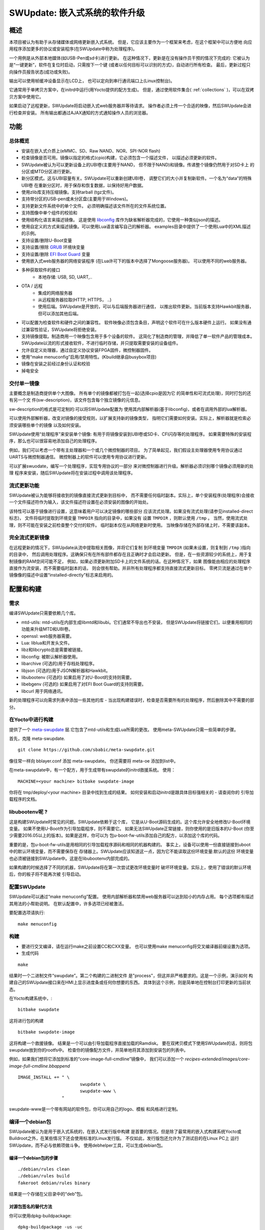 =============================================
SWUpdate: 嵌入式系统的软件升级
=============================================

概述
========

本项目被认为有助于从存储媒体或网络更新嵌入式系统。
但是，它应该主要作为一个框架来考虑，在这个框架中可以方便地
向应用程序添加更多的协议或安装程序(在SWUpdate中称为处理程序)。

一个用例是从外部本地媒体(如USB-Pen或sd卡)进行更新。
在这种情况下，更新是在没有操作员干预的情况下完成的:
它被认为是“一键更新”，软件在复位时启动，只需按下一个键
(或者以任何目标可以识别的方式)，自动进行所有检查。
最后，更新过程只向操作员报告状态(成功或失败)。

输出可以使用帧缓冲设备显示在LCD上，
也可以定向到串行通讯端口上(Linux控制台)。

它通常用于单拷贝方案中，在initrd中运行(用Yocto提供的配方生成)。
但是，通过使用软件集合( :ref:`collections` )，可以在双拷贝方案中使用它。

如果启动了远程更新，SWUpdate将启动嵌入式web服务器并等待请求。
操作者必须上传一个合适的映像，然后SWUpdate会进行检查并安装。
所有输出都通过AJAX通知的方式通知操作人员的浏览器。

功能
========

总体概览
----------------

- 安装在嵌入式介质上(eMMC、SD、Raw NAND、NOR、SPI-NOR flash)

- 检查镜像是否可用。镜像以指定的格式(cpio)构建，它必须包含一个描述文件，
  以描述必须更新的软件。

- SWUpdate被认为可以更新设备上的UBI卷(主要用于NAND，
  但不限于NAND)和镜像。传递整个镜像仍然用于对SD卡上
  的分区或MTD分区进行更新。

- 新分区模式。这与UBI容量有关。SWUpdate可以重新创建UBI卷，
  调整它们的大小并复制新软件。一个名为“data”的特殊UBI卷
  在重新分区时，用于保存和恢复数据，以保持好用户数据。

- 使用zlib库支持压缩镜像。支持tarball (tgz文件)。

- 支持带分区的USB-pen或未分区盘(主要用于Windows)。

- 支持更新文件系统中的单个文件。
  必须明确描述该文件所在的文件系统位置。

- 支持图像中单个组件的校验和

- 使用结构化语言来描述镜像。
  这是使用 libconfig_ 库作为缺省解析器完成的，它使用一种类似json的描述。

- 使用自定义的方式来描述镜像。可以使用Lua语言编写自己的解析器。
  examples目录中提供了一个使用Lua中的XML描述的示例。

- 支持设置/删除U-Boot变量

- 支持设置/擦除 `GRUB`_ 环境块变量

- 支持设置/删除 `EFI Boot Guard`_ 变量

- 使用嵌入式web服务器的网络安装程序
  (在Lua许可下的版本中选择了Mongoose服务器)。
  可以使用不同的web服务器。

- 多种获取软件的接口
       - 本地存储: USB, SD, UART,..

- OTA / 远程
       - 集成的网络服务器
       - 从远程服务器拉取(HTTP, HTTPS， ..)
       - 使用后端。SWUpdate是开放的，可以与后端服务器进行通信，
         以推出软件更新。当前版本支持Hawkbit服务器，
         但可以添加其他后端。

- 可以配置为检查软件和硬件之间的兼容性。
  软件映像必须包含条目，声明这个软件可在什么版本硬件上运行。
  如果没有通过兼容性验证，SWUpdate将拒绝安装。

- 支持镜像提取。制造商用一个映像包含用于多个设备的软件。
  这简化了制造商的管理，并降低了单一软件产品的管理成本。
  SWUpdate以流的形式接收软件，不进行临时存储，并只提取需要安装的设备组件。

- 允许自定义处理器，通过自定义协议安装FPGA固件，微控制器固件。

- 使用“make menuconfig”启用/禁用特性。(Kbuild继承自busybox项目)

- 镜像在安装之前经过身份认证和校验

- 掉电安全

.. _libconfig: http://www.hyperrealm.com/libconfig/
.. _GRUB: https://www.gnu.org/software/grub/manual/html_node/Environment-block.html
.. _EFI Boot Guard: https://github.com/siemens/efibootguard

交付单一镜像
---------------------

主要概念是制造商提供单个大图像。
所有单个的镜像都被打包在一起(选择cpio是因为它
的简单性和可流式处理)，同时打包的还有另一个文
件(sw-description)，该文件包含每个独立镜像的元信息。

sw-description的格式是可定制的:可以将SWUpdate配置为
使用其内部解析器(基于libconfig)，或者在调用外部的lua解析器。


.. image:: images/image_format.png

可以使用外部解析器，改变对镜像的接受规则，以扩展支持新的镜像类型，
指明它们需要如何安装。实际上，解析器就是检索必须安装哪些单个的镜像
以及如何安装。

SWUpdate使用“处理程序”来安装单个镜像:
有用于将镜像安装到UBI卷或SD卡、CFI闪存等的处理程序。
如果需要特殊的安装程序，那么也可以很容易地添加自己的处理程序。

例如，我们可以考虑一个带有主处理器和一个或几个微控制器的项目。
为了简单起见，我们假设主处理器使用专用协议通过UARTS与微控制器通信。
微控制器上的软件可以使用专用协议进行更新。

可以扩展swuodate，编写一个处理程序，实现专用协议的一部分
来对微控制器进行升级。解析器必须识别哪个镜像必须用新的处理
程序来安装，随后SWUpdate将在安装过程中调用该处理程序。

流式更新功能
-----------------

SWUpdate被认为能够将接收到的镜像直接流式更新到目标中，
而不需要任何临时副本。实际上，单个安装程序(处理程序)会接收
一个文件描述符作为输入，该文件描述符设置在必须安装的图像的开始处。

该特性可以基于镜像进行设置，这意味着用户可以决定镜像的哪些部分
应该流式处理。如果没有流式处理(请参见installed-direct标志)，
文件将临时提取到环境变量 ``TMPDIR`` 指向的目录中，如果没有
设置 ``TMPDIR`` ，则默认使用 ``/tmp`` 。
当然，使用流式处理，则不可能在安装之前检查整个交付的软件。
临时副本仅在从网络更新时使用。
当映像存储在外部存储上时，不需要该副本。

完全流式更新镜像
---------------------

在远程更新的情况下，SWUpdate从流中提取相关图像，并将它们复制
到环境变量 ``TMPDIR`` (如果未设置，则复制到 ``/tmp`` )指向的目录中，
然后调用处理程序。这确保只有在所有部件都存在且正确时才会启动更新。
但是，在一些资源较少的系统上，用于复制镜像的RAM空间可能不足，
例如，如果必须更新附加SD卡上的文件系统的话。在这种情况下，如果
图像能由相应的处理程序直接作为流安装，而不需要临时副本的话，
则会很有帮助。并非所有处理程序都支持直接流式更新目标。
零拷贝流是通过在单个镜像像的描述中设置“installed-directly”标志来启用的。

配置和构建
=======================

需求
------------

编译SWUpdate只需要依赖几个库。

- mtd-utils: mtd-utils在内部生成libmtd和libubi。它们通常不导出也不安装，
  但是SWUpdate将链接它们，以便重用相同的功能来升级MTD和UBI卷。
- openssl: web服务器需要。
- Lua: liblua和开发头文件。
- libz和libcrypto总是需要被链接。
- libconfig: 被默认解析器使用。
- libarchive (可选的)用于存档处理程序。
- libjson (可选的)用于JSON解析器和Hawkbit。
- libubootenv (可选的) 如果启用了对U-Boot的支持则需要。
- libebgenv (可选的) 如果启用了对EFI Boot Guard的支持则需要。
- libcurl 用于网络通讯。

新的处理程序可以向需求列表中添加一些其他的库 -
当出现构建错误时，检查是否需要所有的处理程序，然后删除其中不需要的部分。

在Yocto中进行构建
-------------------

提供了一个 meta-swupdate_ 层.它包含了mtd-utils和生成Lua所需的更改。
使用meta-SWUpdate只需一些简单的步骤。

首先，克隆 meta-swupdate.

::

        git clone https://github.com/sbabic/meta-swupdate.git

.. _meta-SWUpdate:  https://github.com/sbabic/meta-swupdate.git

像往常一样向 bblayer.conf 添加 meta-swupdate。
你还需要将 meta-oe 添加到list中。

在meta-swupdate中，有一个配方，用于生成带有swupdate的initrd救援系统。
使用：

::

	MACHINE=<your machine> bitbake swupdate-image

你将在 tmp/deploy/<your machine> 目录中找到生成的结果。
如何安装和启动initrd是跟具体目标强相关的 - 请查阅你的
引导加载程序的文档。

libubootenv呢 ?
------------------------

这是构建SWUpdate时常见的问题。SWUpdate依赖于这个库，
它是从U-Boot源码生成的。这个库允许安全地修改U-Boot环境变量。
如果不使用U-Boot作为引导加载程序，则不需要它。
如果无法SWUpdate正常链接，则你使用的是旧版本的U-Boot
(你至少需要2016.05以上的版本)。如果是这样，你可以为
包u-boot-fw-utils添加自己的配方，以添加这个库的代码。

重要的是，包u-boot-fw-utils是用相同的引导加载程序源码和相同的机器构建的。
事实上，设备可以使用一份直接链接到uboot中的默认环境变量，而不需要保存在
存储器上。SWUpdate应该知道这一点，因为它不能读取这份环境变量:默认的这份
环境变量也必须被链接到SWUpdate中。这是在libubootenv内部完成的。

如果构建的时候选择了不同的机器，SWUpdate将在第一次尝试更改环境变量时
破坏环境变量。实际上，使用了错误的默认环境后，你的板子将不能再次被
引导启动。

配置SWUpdate
--------------------

SWUpdate可以通过“make menuconfig”配置。
使用内部解析器和禁用web服务器可以达到较小的内存占用。
每个选项都有描述其用法的小帮助说明。
在默认配置中，许多选项已经被激活。

要配置选项请执行:

::

	make menuconfig

构建
--------

- 要进行交叉编译，请在运行make之前设置CC和CXX变量。
  也可以使用make menuconfig将交叉编译器前缀设置为选项。
- 生成代码

::

	make

结果时一个二进制文件“swupdate”。第二个构建的二进制文件
是"process"，但这并非严格要求的。这是一个示例，演示如何
构建自己的SWUpdate接口来在HMI上显示进度条或任何你想要的东西。
具体到这个示例，则是简单地在控制台打印更新的当前状态。


在Yocto构建系统中，:

::

        bitbake swupdate

这将进行包的构建

::

        bitbake swupdate-image

这将构建一个救援镜像。
结果是一个可以由引导加载程序直接加载的Ramdisk。
要在双拷贝模式下使用SWUpdate的话，则将包swupdate放到你的rootfs中。
检查你的镜像配方文件，并简单地将其添加到安装包的列表中。

例如，如果我们想将它添加到标准的“core-image-full-cmdline”镜像中，
我们可以添加一个 *recipes-extended/images/core-image-full-cmdline.bbappend*

::

        IMAGE_INSTALL += " \
                                swupdate \
                                swupdate-www \
                         "
swupdate-www是一个带有网站的软件包，你可以用自己的logo、模板
和风格进行定制。

编译一个debian包
-------------------------

SWUpdate被认为是用于嵌入式系统的，在嵌入式发行版中构建
是首要的情况。但是除了最常用的嵌入式构建系统Yocto或
Buildroot之外，在某些情况下还会使用标准的Linux发行版。
不仅如此，发行版包还允许为了测试目的在Linux PC上
运行SWUpdate，而不必与依赖项做斗争。
使用debhelper工具，可以生成debian包。


编译一个debian包的步骤
...................................

::

        ./debian/rules clean
        ./debian/rules build
        fakeroot debian/rules binary

结果是一个存储在父目录中的“deb”包。

对源包签名的替代方法
......................................

你可以使用dpkg-buildpackage:

::

        dpkg-buildpackage -us -uc
        debsign -k <keyId>


运行SWUpdate
================

运行一次swupdate可以期望得到什么
------------------------------------

SWUpdate的运行主要包括以下步骤:

- 检查介质(usb pen)
- 检查镜像文件。扩展名必须是.swu
- 从镜像中提取sw-description并验证它，
  它解析sw-description，在RAM中创建关于必须执行的活动的原始描述。
- 读取cpio归档文件并验证每个文件的校验和，如果归档文件未完全
  通过验证，SWUpdate将停止执行。
- 检查硬件-软件兼容性，如果有的话，从硬件中读取硬件修改，
  并与sw-description中的表做匹配。
- 检查在sw-description中描述的所有组件是否真的在cpio归档中。
- 如果需要，修改分区。这包含UBI卷的大小调整，而不是MTD分区的大小调整。
  一个名为“data”的卷被用于在调整大小时保存和恢复数据。
- 执行预运行脚本
- 遍历所有镜像并调用相应的处理程序以便在目标上安装。
- 执行安装后脚本
- 如果在sw-description中指定了更改，则更新引导加载程序环境变量。
- 向操作人员报告状态(stdout)

有一个步骤失败，则会停止整个过程并报告错误。

运行SWUpdate从文件中获取镜像:

::

	        swupdate -i <filename>

带着嵌入式服务器启动:

::

	         swupdate -w "<web server options>"

web服务器主要的重要参数是"document-root"和"port"。

::

	         swupdate -w "--document-root ./www --port 8080"

嵌入式web服务器取自Mongoose项目。


检索所有选项列表:

::

        swupdate -h


这个完整使用随着代码交付的也没。当然，它们可以定制和替换。
网站使用AJAX与SWUpdate进行通信，并向操作人员显示更新的进度。

web服务器的默认端口是8080。你可以从如下网址连接到目标设备:

::

	http://<target_ip>:8080

如果它正常工作，则开始页面应该显示如下图所示。

.. image:: images/website.png

如果下载了正确的镜像，SWUpdate将开始处理接收到的镜像。
所有通知都被发送回浏览器。SWUpdate提供了一种机制，
可以将安装进度发送给接收方。实际上，SWUpdate接受
一个对象列表，这些对象在应用程序中注册了自身，
在调用notify()函数时就会通知它们。
这也允许自行编写处理程序通知上层错误条件或简单地返回状态。
这使得可以简单地添加一个自己的接收器，以实现以自定义的方式
显示结果：在LCD上显示(如果设备上有的话)，或者通过网络发送
回另一个设备。


发送回浏览器的通知示例如下图所示:

.. image:: images/webprogress.png

软件集合可以通过传递 `--select` 命令行选项来指定。
假设 `sw-description` 文件包含一个名为 `stable` 的集合，
加上 `alt` 的安装位置，则可以这样调用 `SWUpdate`

::

   swupdate --select stable,alt

命令行参数
-----------------------

+-------------+----------+--------------------------------------------+
|  Parameter  | Type     | 描述                                |
+=============+==========+============================================+
| -f <file>   | string   | 要使用的SWUpdate配置文件                   |
+-------------+----------+--------------------------------------------+
| -b <string> | string   | 只有当选上CONFIG_UBIATTACH时才有效，       |
|             |          | 它在SWUpdate搜索UBI卷时将MTDs列入黑名单。  |
|             |          | 示例:MTD0-1中的U-BOOT和环境变量            |
|             |          | **swupdate -b "0 1"**                      |
+-------------+----------+--------------------------------------------+
| -e <sel>    | string   | sel 的格式为 <software>,<mode>             |
|             |          | 它允许在sw-description文件中找到一个规则   |
|             |          | 的子集。有了这个选项就可以使用多重规则了   |
|             |          | 一种常见用法是在双拷贝模式下。例如:        |
|             |          | -e "stable, copy1"  ==> install on copy1   |
|             |          | -e "stable, copy2"  ==> install on copy2   |
+-------------+----------+--------------------------------------------+
| -h          |    -     | 使用帮助                                   |
+-------------+----------+--------------------------------------------+
| -k          | string   | 选中 CONFIG_SIGNED 时可用                  |
|             |          | 指定公钥文件                               |
+-------------+----------+--------------------------------------------+
| -l <level>  |    int   | 设置log级别                                |
+-------------+----------+--------------------------------------------+
| -L          |    -     | 将log输出到 syslog(local)                  |
+-------------+----------+--------------------------------------------+
| -i <file>   | string   | 使用本地.swu文件运行SWUpdate               |
+-------------+----------+--------------------------------------------+
| -n          |    -     | 在模拟(dry-run)模式下运行SWUpdate          |
+-------------+----------+--------------------------------------------+
| -N          | string   | 传入当前安装的软件版本。这将用于检查       |
|             |          | 新软件版本一起检查，禁止升级到旧版本。     |
|             |          | 版本号由4个数字组成:                       |
|             |          | major.minor.rev.build                      |
|             |          | 每个字段都要在0..65535的范围内             |
+-------------+----------+--------------------------------------------+
| -o <file>   | string   | 将流(SWU)保存到一个文件中                  |
+-------------+----------+--------------------------------------------+
| -v          |    -     | 激活详细的输出信息                         |
+-------------+----------+--------------------------------------------+
| -w <parms>  | string   | 启动内部webserver并将命令行字符串传递给它  |
+-------------+----------+--------------------------------------------+
| -u <parms>  | string   | 启动内部suricatta客户端守护进程，          |
|             |          | 并将命令行字符串传递给它                   |
|             |          | 详见suricatta的文档                        |
+-------------+----------+--------------------------------------------+
| -H          | string   | 设置板名和硬件版本                         |
| <board:rev> |          |                                            |
+-------------+----------+--------------------------------------------+
| -c          |    -     | 这个选项将检查 ``*.swu`` 文件的内部。      |
|             |          | 它确保sw-description中引用的文件是存在的。 |
|             |          | 使用方法: swupdate -c -i <file>            |
+-------------+----------+--------------------------------------------+
| -p          | string   | 执行安装后命令                             |
+-------------+----------+--------------------------------------------+
+-------------+----------+--------------------------------------------+
| -d <parms>  | string   | 选中 CONFIG_DOWNLOAD 时可用                |
|             |          | 启动内部下载程序客户端，                   |
|             |          | 并将命令行字符串传递给它。                 |
|             |          | 请参阅下载程序的内部命令行参数             |
+-------------+----------+--------------------------------------------+
| -u <url>    | string   | 这是提取新软件的URL。                      |
|             |          | URL是指向有效.swu镜像的链接                |
+-------------+----------+--------------------------------------------+
| -r <retries>| integer  | 下载失败前重试的次数。使用“-r 0”，则       |
|             |          | SWUpdate在加载到有效软件之前不会停止       |
+-------------+----------+--------------------------------------------+
| -t <timeout>| integer  | 判断下载连接丢失的超时时间                 |
+-------------+----------+--------------------------------------------+
| -a <usr:pwd>| string   | 发送用于基本身份验证的用户名和密码         |
+-------------+----------+--------------------------------------------+


systemd集成
-------------------

SWUpdate 具有可选的 systemd_ 支持，是由编译配置开关 ``CONFIG_SYSTEMD``
控制的。如果启用，SWUpdate将向systemd发送关于启动完成的信号，
并可以可选地使用systemd的socket-based activation功能。

一个systemd服务单元文件的示例 ``/etc/systemd/system/swupdate.service``
以suricatta守护进程模式启动SWUpdate，可能看起来像以下的样子：

::

	[Unit]
	Description=SWUpdate daemon
	Documentation=https://github.com/sbabic/swupdate
	Documentation=https://sbabic.github.io/swupdate

	[Service]
	Type=notify
	ExecStart=/usr/bin/swupdate -u '-t default -u http://localhost -i 25'

	[Install]
	WantedBy=multi-user.target

通过 ``systemctl start swupdate.service`` 进行启动, SWUpdate在
启动时(重新)创建套接字。为了使用socket-based activation，还必须附带一个
systemd套接字单元文件 ``/etc/systemd/system/swupdate.socket`` ：

::

	[Unit]
	Description=SWUpdate socket listener
	Documentation=https://github.com/sbabic/swupdate
	Documentation=https://sbabic.github.io/swupdate

	[Socket]
	ListenStream=/tmp/sockinstctrl
	ListenStream=/tmp/swupdateprog

	[Install]
	WantedBy=sockets.target


在 ``swupdate.socket`` 被启动后, systemd创建套接字文件，
并在SWupdate启动时将它们交给SWUpdate.
例如，当与 ``/tmp/swupdateprog`` 对话时，systemd启动
``swupdate.service`` 并移交套接字文件。
在以 ``systemctl start swupdate.service`` "常规"启动SWupdate时
也会传递Socket文件。


注意，两个 ``ListenStream=`` 指令中的套接字路径
必须与SWUpdate配置中的 ``CONFIG_SOCKET_CTRL_PATH``
和 ``CONFIG_SOCKET_PROGRESS_PATH`` 中的套接字路径匹配。
这里描述了缺省套接字路径配置。

.. _systemd: https://www.freedesktop.org/wiki/Software/systemd/


引导启动程序的修改
===========================

SWUpdate 包含了内核和一个根文件系统(镜像),这必须由一个引导加载程序
来启动。如果使用U-Boot, 可以实现以下机制:

- U-Boot检查是否需要进行软件更新(检查gpio、串行控制台等)。
- 脚本“altbootcmd”设置启动SWUpdate的规则
- 当需要SWUpdate时, U-boot运行脚本"altbootcmd"

更改U-Boot环境变量是安全的吗？是的，但是必须正确配置U-Boot。
Uboot支持双备份环境变量，这可以使得更新器件掉电是安全的。
板子的配置文件必须定义CONFIG_ENV_OFFSET_REDUND或CONFIG_ENV_ADDR_REDUND。
查阅U-Boot文档了解这些常量的作用以及如何使用它们。

还有一些可选的增强可以集成到U-boot中，以使系统更安全。
其中我会建议的最重要的一个，是添加启动技术支持到uboot中
(文档在uboot的docs路径下)。这讲允许U-Boot追踪对成功启动应用的尝试。
如果启动计数超过了限制，则可以自动启动SWupdate，以替代损坏了的软件。

GRUB默认情况下不像U-Boot那样支持环境变量的双副本。
这意味着，在环境块更新期间断电时，环境块有可能损坏。
为了最小化风险，我们没有直接修改原始环境块。
而是将变量写入临时文件，并在操作成功后调用rename指令。

构建一个单个的镜像
=======================

cpio由于其简单性而被用作容器。由此可以很简单地生成镜像。
描述镜像的文件(默认是"sw-description"，但是名称是可以配置的)
必须是cpio归档中的第一个文件。
要生成镜像，可以使用以下脚本:


::

	CONTAINER_VER="1.0"
	PRODUCT_NAME="my-software"
	FILES="sw-description image1.ubifs  \
	       image2.gz.u-boot uImage.bin myfile sdcard.img"
	for i in $FILES;do
		echo $i;done | cpio -ov -H crc >  ${PRODUCT_NAME}_${CONTAINER_VER}.swu


单个的子图像可以在cpio容器中按任意顺序放置，除了sw-description，它必须是第一个子镜像。
要检查生成的镜像，可以运行以下命令:

::

    swupdate -c -i my-software_1.0.swu


对复合镜像的支持
-------------------------

在Yocto中可以自动生成单个镜像。
meta-swupdate使用swupdate类扩展了类。
配方应该继承它，并添加自己的sw-description文件来生成镜像。
